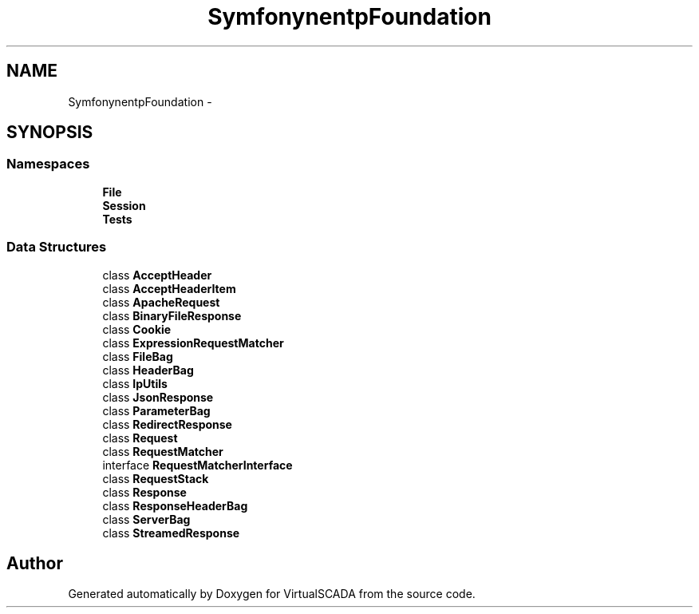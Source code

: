 .TH "Symfony\Component\HttpFoundation" 3 "Tue Apr 14 2015" "Version 1.0" "VirtualSCADA" \" -*- nroff -*-
.ad l
.nh
.SH NAME
Symfony\Component\HttpFoundation \- 
.SH SYNOPSIS
.br
.PP
.SS "Namespaces"

.in +1c
.ti -1c
.RI " \fBFile\fP"
.br
.ti -1c
.RI " \fBSession\fP"
.br
.ti -1c
.RI " \fBTests\fP"
.br
.in -1c
.SS "Data Structures"

.in +1c
.ti -1c
.RI "class \fBAcceptHeader\fP"
.br
.ti -1c
.RI "class \fBAcceptHeaderItem\fP"
.br
.ti -1c
.RI "class \fBApacheRequest\fP"
.br
.ti -1c
.RI "class \fBBinaryFileResponse\fP"
.br
.ti -1c
.RI "class \fBCookie\fP"
.br
.ti -1c
.RI "class \fBExpressionRequestMatcher\fP"
.br
.ti -1c
.RI "class \fBFileBag\fP"
.br
.ti -1c
.RI "class \fBHeaderBag\fP"
.br
.ti -1c
.RI "class \fBIpUtils\fP"
.br
.ti -1c
.RI "class \fBJsonResponse\fP"
.br
.ti -1c
.RI "class \fBParameterBag\fP"
.br
.ti -1c
.RI "class \fBRedirectResponse\fP"
.br
.ti -1c
.RI "class \fBRequest\fP"
.br
.ti -1c
.RI "class \fBRequestMatcher\fP"
.br
.ti -1c
.RI "interface \fBRequestMatcherInterface\fP"
.br
.ti -1c
.RI "class \fBRequestStack\fP"
.br
.ti -1c
.RI "class \fBResponse\fP"
.br
.ti -1c
.RI "class \fBResponseHeaderBag\fP"
.br
.ti -1c
.RI "class \fBServerBag\fP"
.br
.ti -1c
.RI "class \fBStreamedResponse\fP"
.br
.in -1c
.SH "Author"
.PP 
Generated automatically by Doxygen for VirtualSCADA from the source code\&.
